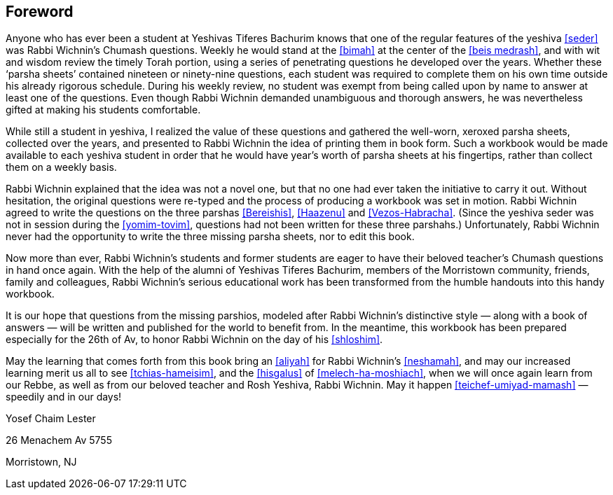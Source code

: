 [#foreword]
[preface]
== Foreword
Anyone who has ever been a student at Yeshivas Tiferes Bachurim knows that one of the regular features of the yeshiva <<seder>> was Rabbi Wichnin’s Chumash questions. Weekly he would stand at the <<bimah>> at the center of the <<beis medrash>>, and with wit and wisdom review the timely Torah portion, using a series of penetrating questions he developed over the years. Whether these ‘parsha sheets’ contained nineteen or ninety-nine questions, each student was required to complete them on his own time outside his already rigorous schedule. During his weekly review, no student was exempt from being called upon by name to answer at least one of the questions. Even though Rabbi Wichnin demanded unambiguous and thorough answers, he was nevertheless gifted at making his students comfortable.

While still a student in yeshiva, I realized the value of these questions and gathered the well-worn, xeroxed parsha sheets, collected over the years, and presented to Rabbi Wichnin the idea of printing them in book form. Such a workbook would be made available to each yeshiva student in order that he would have year’s worth of parsha sheets at his fingertips, rather than collect them on a weekly basis.

Rabbi Wichnin explained that the idea was not a novel one, but that no one had ever taken the initiative to carry it out. Without hesitation, the original questions were re-typed and the process of producing a workbook was set in motion. Rabbi Wichnin agreed to write the questions on the three parshas <<Bereishis>>, <<Haazenu>> and <<Vezos-Habracha>>. (Since the yeshiva seder was not in session during the <<yomim-tovim>>, questions had not been written for these three parshahs.) Unfortunately, Rabbi Wichnin never had the opportunity to write the three missing parsha sheets, nor to edit this book.

Now more than ever, Rabbi Wichnin’s students and former students are eager to have their beloved teacher’s Chumash questions in hand once again. With the help of the alumni of Yeshivas Tiferes Bachurim, members of the Morristown community, friends, family and colleagues, Rabbi Wichnin’s serious educational work has been transformed from the humble handouts into this handy workbook.

It is our hope that questions from the missing parshios, modeled after Rabbi Wichnin’s distinctive style — along with a book of answers — will be written and
published for the world to benefit from. In the meantime, this workbook has been prepared especially for the 26th of Av, to honor Rabbi Wichnin on the day of his <<shloshim>>.

May the learning that comes forth from this book bring an <<aliyah>> for Rabbi Wichnin’s <<neshamah>>, and may our increased learning merit us all to see <<tchias-hameisim>>, and the <<hisgalus>> of <<melech-ha-moshiach>>, when we will once again learn from our Rebbe, as well as from our beloved teacher and Rosh Yeshiva, Rabbi Wichnin. May it happen <<teichef-umiyad-mamash>> — speedily and in our days!

Yosef Chaim Lester

26 Menachem Av 5755

Morristown, NJ

